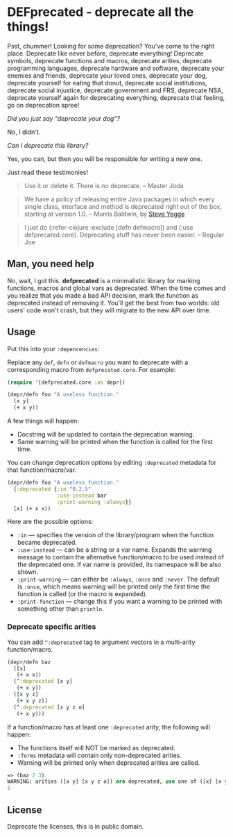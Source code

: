 * DEFprecated - deprecate all the things!

  Psst, chummer! Looking for some deprecation? You've come to the right place.
  Deprecate like never before, deprecate everything! Deprecate symbols,
  deprecate functions and macros, deprecate arities, deprecate programming
  languages, deprecate hardware and software, deprecate your enemies and
  friends, deprecate your loved ones, deprecate your dog, deprecate yourself for
  eating that donut, deprecate social institutions, deprecate social injustice,
  deprecate government and FRS, deprecate NSA, deprecate yourself again for
  deprecating everything, deprecate that feeling, go on deprecation spree!

  /Did you just say "deprecate your dog"?/

  No, I didn't.

  /Can I deprecate this library?/

  Yes, you can, but then you will be responsible for writing a new one.

  Just read these testimonies!
  #+BEGIN_QUOTE
  Use it or delete it. There is no deprecate. -- Master Joda
  #+END_QUOTE

  #+BEGIN_QUOTE
  We have a policy of releasing entire Java packages in which every single
  class, interface and method is deprecated right out of the box, starting at
  version 1.0. -- Morris Baldwin, by [[http://steve-yegge.blogspot.no/2010/07/wikileaks-to-leak-5000-open-source-java.html][Steve Yegge]]
  #+END_QUOTE

  #+BEGIN_QUOTE
  I just do (:refer-clojure :exclude [defn defmacro]) and (:use
  defprecated.core). Deprecating stuff has never been easier. -- Regular Joe
  #+END_QUOTE

** Man, you need help

   No, wait, I got this. *defprecated* is a minimalistic library for marking
   functions, macros and global vars as deprecated. When the time comes and you
   realize that you made a bad API decision, mark the function as deprecated
   instead of removing it. You'll get the best from two worlds: old users' code
   won't crash, but they will migrate to the new API over time.

** Usage

   Put this into your =:depencencies=:

   [[https://clojars.org/defprecated][https://clojars.org/defprecated/latest-version.svg]]

   Replace any =def=, =defn= or =defmacro= you want to deprecate with a
   corresponding macro from =defprecated.core=. For example:

   #+BEGIN_SRC clojure
(require '[defprecated.core :as depr])

(depr/defn foo "A useless function."
  [x y]
  (+ x y))
   #+END_SRC

   A few things will happen:
   - Docstring will be updated to contain the deprecation warning.
   - Same warning will be printed when the function is called for the first
     time.

   You can change deprecation options by editing =:deprecated= metadata for that
   function/macro/var.

   #+BEGIN_SRC clojure
(depr/defn foo "A useless function."
  {:deprecated {:in "0.2.5"
                :use-instead bar
                :print-warning :always}}
  [x] (+ x x))
   #+END_SRC

   Here are the possible options:
   - =:in= --- specifies the version of the library/program when the function
     became deprecated.
   - =:use-instead= --- can be a string or a var name. Expands the warning message
     to contain the alternative function/macro to be used instead of the
     deprecated one. If var name is provided, its namespace will be also shown.
   - =:print-warning= --- can either be =:always=, =:once= and =:never=. The
     default is =:once=, which means warning will be printed only the first time
     the function is called (or the macro is expanded).
   - =:print-function= --- change this if you want a warning to be printed with
     something other than =println=.

*** Deprecate specific arities

    You can add =^:deprecated= tag to argument vectors in a multi-arity
    function/macro.

    #+BEGIN_SRC clojure
(depr/defn baz
  ([x]
   (+ x x))
  (^:deprecated [x y]
   (+ x y))
  ([x y z]
   (+ x y z))
  (^:deprecated [x y z o]
   (+ x y)))
    #+END_SRC

    If a function/macro has at least one =:deprecated= arity, the following will
    happen:

    - The functions itself will NOT be marked as deprecated.
    - =:forms= metadata will contain only non-deprecated arities.
    - Warning will be printed only when deprecated arities are called.

    #+BEGIN_SRC clojure
=> (baz 2 3)
WARNING: arities ([x y] [x y z o]) are deprecated, use one of ([x] [x y z]) instead.
5
    #+END_SRC

** License

   Deprecate the licenses, this is in public domain. [[http://creativecommons.org/publicdomain/zero/1.0/][http://i.creativecommons.org/p/zero/1.0/80x15.png]]
